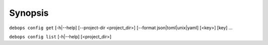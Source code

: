 .. Copyright (C) 2021-2023 Maciej Delmanowski <drybjed@gmail.com>
.. Copyright (C) 2021-2023 DebOps <https://debops.org/>
.. SPDX-License-Identifier: GPL-3.0-only

Synopsis
========

``debops config get``  [-h|--help] [--project-dir <project_dir>] [--format json|toml|unix|yaml] [<key>] [key] ...

``debops config list`` [-h|--help] [<project_dir>]
